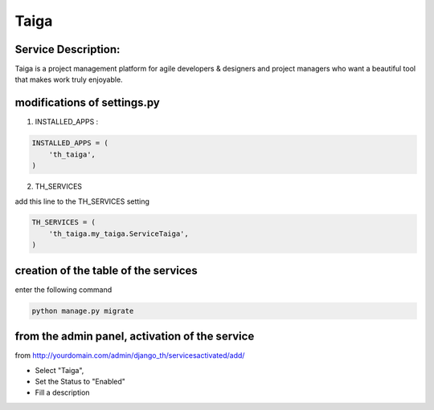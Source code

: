Taiga
=====

Service Description:
--------------------

Taiga is a project management platform for agile developers & designers and project managers who want a beautiful tool that makes work truly enjoyable.

modifications of settings.py
----------------------------

1) INSTALLED_APPS :

.. code-block:: python

    INSTALLED_APPS = (
        'th_taiga',
    )

2) TH_SERVICES

add this line to the TH_SERVICES setting

.. code-block:: python

    TH_SERVICES = (
        'th_taiga.my_taiga.ServiceTaiga',
    )

creation of the table of the services
-------------------------------------

enter the following command

.. code-block:: bash

    python manage.py migrate


from the admin panel, activation of the service
-----------------------------------------------

from http://yourdomain.com/admin/django_th/servicesactivated/add/

* Select "Taiga",
* Set the Status to "Enabled"
* Fill a description
